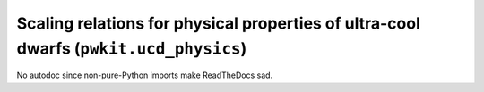 .. Copyright 2015 Peter K. G. Williams <peter@newton.cx> and collaborators.
   This file licensed under the Creative Commons Attribution-ShareAlike 3.0
   Unported License (CC-BY-SA).

Scaling relations for physical properties of ultra-cool dwarfs (``pwkit.ucd_physics``)
==============================================================================

No autodoc since non-pure-Python imports make ReadTheDocs sad.
